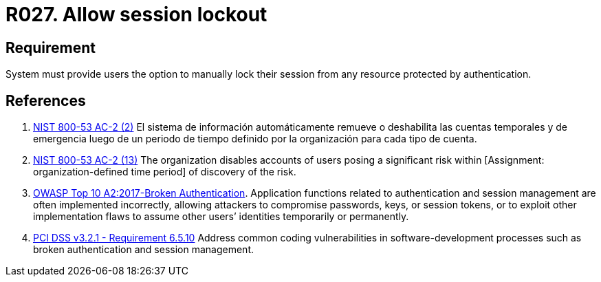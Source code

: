 :slug: rules/027/
:category: session
:description: This requirement establishes the importance of allowing temporary lockouts over sessions to avoid brute-force attacks.
:keywords: Requirement, Security, Session, User, Lockout, Account, NIST, OWASP, PCI DSS, Rules, Ethical Hacking, Pentesting
:rules: yes

= R027. Allow session lockout

== Requirement

System must provide users the option to
manually lock their session
from any resource protected by authentication.

== References

. [[r1]] link:https://nvd.nist.gov/800-53/Rev4/control/AC-2[NIST 800-53 AC-2 (2)]
El sistema de información automáticamente remueve o deshabilita
las cuentas temporales y de emergencia luego de un periodo de tiempo
definido por la organización para cada tipo de cuenta.

. [[r2]] link:https://nvd.nist.gov/800-53/Rev4/control/AC-2[NIST 800-53 AC-2 (13)]
The organization disables accounts of users posing a significant risk
within [Assignment: organization-defined time period]
of discovery of the risk.

. [[r3]] link:https://owasp.org/www-project-top-ten/OWASP_Top_Ten_2017/Top_10-2017_A2-Broken_Authentication[OWASP Top 10 A2:2017-Broken Authentication].
Application functions related to authentication and session management are
often implemented incorrectly,
allowing attackers to compromise passwords, keys, or session tokens,
or to exploit other implementation flaws to assume other users’ identities
temporarily or permanently.

. [[r4]] link:https://www.pcisecuritystandards.org/documents/PCI_DSS_v3-2-1.pdf[PCI DSS v3.2.1 - Requirement 6.5.10]
Address common coding vulnerabilities in software-development processes such as
broken authentication and session management.

